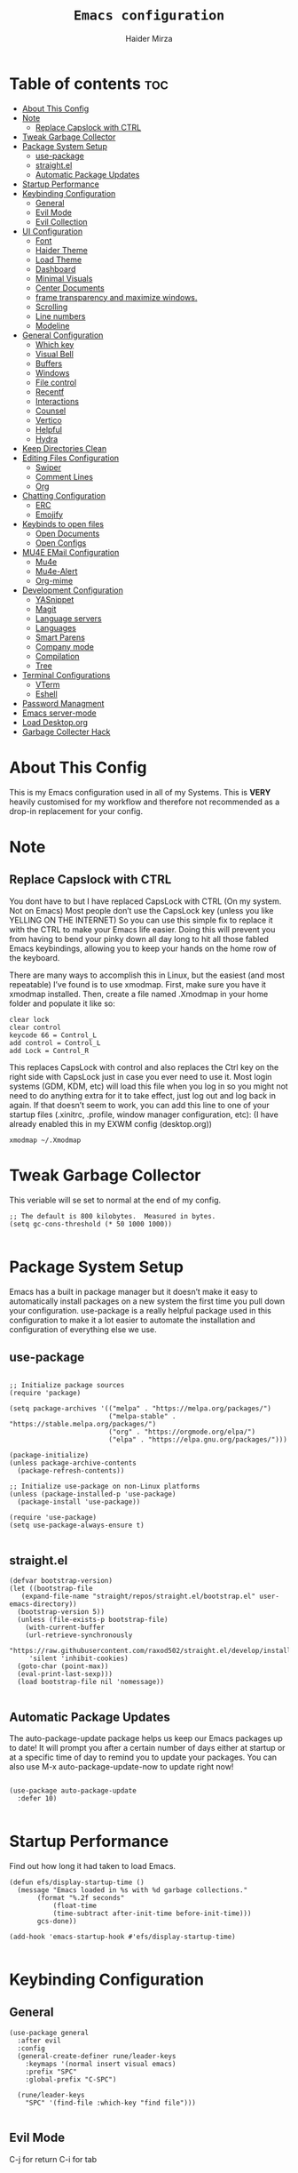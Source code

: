 #+TITLE: =Emacs configuration=
#+PROPERTY: header-args:elisp :tangle /home/haider/.emacs.d/init.el
#+AUTHOR: Haider Mirza
* Table of contents :toc:
- [[#about-this-config][About This Config]]
- [[#note][Note]]
  - [[#replace-capslock-with-ctrl][Replace Capslock with CTRL]]
- [[#tweak-garbage-collector][Tweak Garbage Collector]]
- [[#package-system-setup][Package System Setup]]
  - [[#use-package][use-package]]
  - [[#straightel][straight.el]]
  - [[#automatic-package-updates][Automatic Package Updates]]
- [[#startup-performance][Startup Performance]]
- [[#keybinding-configuration][Keybinding Configuration]]
  - [[#general][General]]
  - [[#evil-mode][Evil Mode]]
  - [[#evil-collection][Evil Collection]]
- [[#ui-configuration][UI Configuration]]
  - [[#font][Font]]
  - [[#haider-theme][Haider Theme]]
  - [[#load-theme][Load Theme]]
  - [[#dashboard][Dashboard]]
  - [[#minimal-visuals][Minimal Visuals]]
  - [[#center-documents][Center Documents]]
  - [[#frame-transparency-and-maximize-windows][frame transparency and maximize windows.]]
  - [[#scrolling][Scrolling]]
  - [[#line-numbers][Line numbers]]
  - [[#modeline][Modeline]]
- [[#general-configuration][General Configuration]]
  - [[#which-key][Which key]]
  - [[#visual-bell][Visual Bell]]
  - [[#buffers][Buffers]]
  - [[#windows][Windows]]
  - [[#file-control][File control]]
  - [[#recentf][Recentf]]
  - [[#interactions][Interactions]]
  - [[#counsel][Counsel]]
  - [[#vertico][Vertico]]
  - [[#helpful][Helpful]]
  - [[#hydra][Hydra]]
- [[#keep-directories-clean][Keep Directories Clean]]
- [[#editing-files-configuration][Editing Files Configuration]]
  - [[#swiper][Swiper]]
  - [[#comment-lines][Comment Lines]]
  - [[#org][Org]]
- [[#chatting-configuration][Chatting Configuration]]
  - [[#erc][ERC]]
  - [[#emojify][Emojify]]
- [[#keybinds-to-open-files][Keybinds to open files]]
  - [[#open-documents][Open Documents]]
  - [[#open-configs][Open Configs]]
- [[#mu4e-email-configuration][MU4E EMail Configuration]]
  - [[#mu4e][Mu4e]]
  - [[#mu4e-alert][Mu4e-Alert]]
  - [[#org-mime][Org-mime]]
- [[#development-configuration][Development Configuration]]
  - [[#yasnippet][YASnippet]]
  - [[#magit][Magit]]
  - [[#language-servers][Language servers]]
  - [[#languages][Languages]]
  - [[#smart-parens][Smart Parens]]
  - [[#company-mode][Company mode]]
  - [[#compilation][Compilation]]
  - [[#tree][Tree]]
- [[#terminal-configurations][Terminal Configurations]]
  - [[#vterm][VTerm]]
  - [[#eshell][Eshell]]
- [[#password-managment][Password Managment]]
- [[#emacs-server-mode][Emacs server-mode]]
- [[#load-desktoporg][Load Desktop.org]]
- [[#garbage-collecter-hack][Garbage Collecter Hack]]

* About This Config
  This is my Emacs configuration used in all of my Systems.
  This is *VERY* heavily customised for my workflow and therefore not recommended as a drop-in replacement for your config.

* Note
** Replace Capslock with CTRL
   You dont have to but I have replaced CapsLock with CTRL (On my system. Not on Emacs)
   Most people don’t use the CapsLock key (unless you like YELLING ON THE INTERNET)
   So you can use this simple fix to replace it with the CTRL to make your Emacs life easier.
   Doing this will prevent you from having to bend your pinky down all day long to hit all those fabled Emacs keybindings,
   allowing you to keep your hands on the home row of the keyboard.

   There are many ways to accomplish this in Linux, but the easiest (and most repeatable) I’ve found is to use xmodmap.
   First, make sure you have it xmodmap installed.
   Then, create a file named .Xmodmap in your home folder and populate it like so:

   #+BEGIN_SRC
   clear lock
   clear control
   keycode 66 = Control_L
   add control = Control_L
   add Lock = Control_R
   #+end_src

   This replaces CapsLock with control and also replaces the Ctrl key on the right side with CapsLock just in case you ever need to use it.
   Most login systems (GDM, KDM, etc) will load this file when you log in so you might not need to do anything extra for it to take effect, just log out and log back in again.
   If that doesn’t seem to work, you can add this line to one of your startup files (.xinitrc, .profile, window manager configuration, etc):
   (I have already enabled this in my EXWM config (desktop.org))
   #+BEGIN_SRC
   xmodmap ~/.Xmodmap
   #+end_src
* Tweak Garbage Collector
  This veriable will se set to normal at the end of my config.
  #+BEGIN_SRC elisp
    ;; The default is 800 kilobytes.  Measured in bytes.
    (setq gc-cons-threshold (* 50 1000 1000))

  #+END_SRC
* Package System Setup
  Emacs has a built in package manager but it doesn’t make it easy to automatically install packages on a new system the first time you pull down your configuration.
  use-package is a really helpful package used in this configuration to make it a lot easier to automate the installation and configuration of everything else we use.
** use-package
 #+begin_src elisp

   ;; Initialize package sources
   (require 'package)

   (setq package-archives '(("melpa" . "https://melpa.org/packages/")
                            ("melpa-stable" . "https://stable.melpa.org/packages/")
                            ("org" . "https://orgmode.org/elpa/")
                            ("elpa" . "https://elpa.gnu.org/packages/")))

   (package-initialize)
   (unless package-archive-contents
     (package-refresh-contents))

   ;; Initialize use-package on non-Linux platforms
   (unless (package-installed-p 'use-package)
     (package-install 'use-package))

   (require 'use-package)
   (setq use-package-always-ensure t)

 #+end_src
** straight.el
#+BEGIN_SRC elisp
  (defvar bootstrap-version)
  (let ((bootstrap-file
	 (expand-file-name "straight/repos/straight.el/bootstrap.el" user-emacs-directory))
	(bootstrap-version 5))
    (unless (file-exists-p bootstrap-file)
      (with-current-buffer
	  (url-retrieve-synchronously
	   "https://raw.githubusercontent.com/raxod502/straight.el/develop/install.el"
	   'silent 'inhibit-cookies)
	(goto-char (point-max))
	(eval-print-last-sexp)))
    (load bootstrap-file nil 'nomessage))

#+END_SRC
** Automatic Package Updates
The auto-package-update package helps us keep our Emacs packages up to date!
It will prompt you after a certain number of days either at startup or at a specific time of day to remind you to update your packages.
You can also use M-x auto-package-update-now to update right now!
#+BEGIN_SRC elisp

  (use-package auto-package-update
    :defer 10)

#+END_SRC
* Startup Performance
  Find out how long it had taken to load Emacs.
#+BEGIN_SRC elisp
  (defun efs/display-startup-time ()
    (message "Emacs loaded in %s with %d garbage collections."
	     (format "%.2f seconds"
		     (float-time
		     (time-subtract after-init-time before-init-time)))
	     gcs-done))

  (add-hook 'emacs-startup-hook #'efs/display-startup-time)

#+END_SRC
* Keybinding Configuration
** General
  
#+begin_src elisp
  (use-package general
    :after evil
    :config
    (general-create-definer rune/leader-keys
      :keymaps '(normal insert visual emacs)
      :prefix "SPC"
      :global-prefix "C-SPC")

    (rune/leader-keys
      "SPC" '(find-file :which-key "find file")))

#+end_src

** Evil Mode
  C-j for return
  C-i for tab
#+begin_src elisp

  (use-package undo-tree)
  (setq undo-tree-auto-save-history nil)
  (global-undo-tree-mode 1)

  (use-package evil
    :init
    (setq evil-want-integration t)
    (setq evil-want-keybinding nil)
    (setq evil-want-C-u-scroll t)
    (setq evil-want-C-i-jump nil)
    (setq evil-respect-visual-line-mode t)
    (setq evil-undo-system 'undo-tree)
    :config
    (evil-mode 1)
    (define-key evil-insert-state-map (kbd "C-g") 'evil-normal-state)
    (define-key evil-insert-state-map (kbd "C-h") 'evil-delete-backward-char-and-join)

    ;; Use visual line motions even outside of visual-line-mode buffers
    (evil-global-set-key 'motion "j" 'evil-next-visual-line)
    (evil-global-set-key 'motion "k" 'evil-previous-visual-line)

    (evil-set-initial-state 'messages-buffer-mode 'normal)
    (evil-set-initial-state 'dashboard-mode 'normal))

  (evil-mode 1)

  ;; Make ESC quit prompts
  (global-set-key (kbd "<escape>") 'keyboard-escape-quit)
#+end_src

** Evil Collection

#+begin_src elisp
  (use-package evil-collection
    :after evil
    :config
    (evil-collection-init))

#+end_src

* UI Configuration
** Font
   Make sure "font-fira-code" is installed on your system.
   The name may be different depending on your Operating System.
#+begin_src elisp

    ;; You will most likely need to adjust this font size for your system!
    (defvar runemacs/default-font-size 80)

    (set-face-attribute 'default nil :font "Fira Code Retina" :height runemacs/default-font-size)

#+end_src

** Haider Theme
 #+BEGIN_SRC elisp :tangle "/home/haider/.emacs.d/haider-theme.el"
   (require 'autothemer)

   (autothemer-deftheme
    haider "This is a very dark custom emacs theme that is easily modifiable as it is made with autothemer"

    ((((class color) (min-colors #xFFFFFF))) ;; I'm only concerned with graphical Emacs

     ;; Define our color palette
     (haider-black      "#080D0D")
     (haider-grey       "#151A1C")
     (haider-white      "#ffffff")
     (haider-yellow     "#ECDA23")
     (haider-red        "red1")
     (haider-orange     "orange1")
     (haider-dk-orange  "#eb6123")
     (haider-blue       "#2986cc")
     (haider-green      "LightGreen")
     (haider-pink       "pink")
     (haider-purple     "purple")
     (haider-dk-green   "#227722")
     (haider-region     "#20353B")
     (haider-code-bg    "#15181C"))

    ;; Customize faces
    ((default                   (:foreground haider-white :background haider-black))
     (cursor                    (:background haider-dk-orange))
     (region                    (:background haider-region))
     (mode-line                 (:background haider-grey))
     (font-lock-constant-face   (:foreground haider-pink))
     (font-lock-string-face     (:foreground haider-orange))
     (font-lock-keyword-face    (:foreground haider-blue))
     (font-lock-builtin-face    (:foreground haider-yellow))

     ;; Comments
     (font-lock-comment-delimiter-face    (:foreground haider-green))
     (font-lock-comment-face              (:foreground haider-green))

     ;; Org Block
     (org-block (:background haider-code-bg))


     (org-block-end-line         (:backround haider-grey :inherit 'org-block-begin-line))
     (org-block-begin-line       (:backround haider-grey :foreground haider-dk-green :inherit 'org-block))
     (org-code                   (:backround haider-grey :foreground haider-dk-orange :inherit 'org-block))

     ;; Org Levels
     (org-level-1               (:foreground haider-red))
     (org-level-2               (:foreground haider-orange))
     (org-level-3               (:foreground haider-yellow))
     (org-level-4               (:foreground haider-green))
     (org-level-5               (:foreground haider-blue))
     (org-level-6               (:foreground haider-pink))
     (org-level-7               (:foreground haider-purple))
  
     (dashboard-text-banner     (:foreground haider-red))))

   (provide-theme 'haider)
 #+END_SRC
** Load Theme
   Note That I use my own custom theme
#+begin_src elisp
  (load-theme 'haider t)

  (rune/leader-keys
    "st" '(counsel-load-theme :which-key "choose theme"))
#+end_src

** Dashboard
*** Emacs config
 #+BEGIN_SRC elisp

   ;; (use-package dashboard
   ;;   :config
   ;;   (setq dashboard-banner-logo-title "Welcome to Haider's System")
   ;;   (setq dashboard-startup-banner "/home/haider/.emacs.d/banner.txt")
   ;;   ;; (setq dashboard-center-content t)
   ;;   (setq dashboard-init-info "Make sure to check Org Agenda")
   ;;   (setq dashboard-show-shortcuts nil)
   ;;   (setq dashboard-set-heading-icons t)
   ;;   (setq dashboard-set-file-icons t)
   ;;   (setq dashboard-items '((recents  . 5)
   ;; 			  (projects . 5)
   ;; 			  (agenda . 5)))
   ;;   (dashboard-setup-startup-hook))

 #+END_SRC
*** Text Banner
    Very cool banner I had generated in [[https://textfancy.com/multiline-text-art/][this]] website. 
#+BEGIN_SRC
                        ▄▄         ▄▄                                      ▄▄                          
▀████▀  ▀████▀▀         ██       ▀███                     ▀████▄     ▄███▀ ██                          
  ██      ██                       ██                       ████    ████                               
  ██      ██   ▄█▀██▄ ▀███    ▄█▀▀███   ▄▄█▀██▀███▄███      █ ██   ▄█ ██ ▀███ ▀███▄███ █▀▀▀███ ▄█▀██▄  
  ██████████  ██   ██   ██  ▄██    ██  ▄█▀   ██ ██▀ ▀▀      █  ██  █▀ ██   ██   ██▀ ▀▀ ▀  ███ ██   ██  
  ██      ██   ▄█████   ██  ███    ██  ██▀▀▀▀▀▀ ██          █  ██▄█▀  ██   ██   ██       ███   ▄█████  
  ██      ██  ██   ██   ██  ▀██    ██  ██▄    ▄ ██          █  ▀██▀   ██   ██   ██      ███  ▄██   ██  
▄████▄  ▄████▄▄████▀██▄████▄ ▀████▀███▄ ▀█████▀████▄      ▄███▄ ▀▀  ▄████▄████▄████▄   ███████▀████▀██▄
                                                                                                       
#+END_SRC
** Minimal Visuals
Make the User interface more minimal.
#+begin_src elisp

  (setq inhibit-startup-message t)

  (scroll-bar-mode -1)        ; Disable visible scrollbar
  (tool-bar-mode -1)          ; Disable the toolbar
  (tooltip-mode -1)           ; Disable tooltips
  (set-fringe-mode 10)        ; Give some breathing room

  (menu-bar-mode -1)            ; Disable the menu bar

  ;; Set up the visible bell
  (setq visible-bell t)

#+end_src

** Center Documents
Center org-mode documents.

#+begin_src elisp
  (defun org/org-mode-visual-fill ()
    (setq visual-fill-column-width 180
          visual-fill-column-center-text t)
    (visual-fill-column-mode 1))

  (use-package visual-fill-column
    :hook (org-mode . org/org-mode-visual-fill))

#+end_src

** frame transparency and maximize windows. 
#+BEGIN_SRC elisp

   (set-frame-parameter (selected-frame) 'alpha '(70 . 70))
   (add-to-list 'default-frame-alist '(alpha . (70 . 70)))
   (set-frame-parameter (selected-frame) 'fullscreen 'maximized)
   (add-to-list 'default-frame-alist '(fullscreen . maximized))

#+END_SRC
** Scrolling
Improve scrolling.
#+begin_src elisp
  (setq mouse-wheel-scroll-amount '(1 ((shift) . 1))) ;; one line at a time
  (setq mouse-wheel-progressive-speed nil) ;; don't accelerate scrolling
  (setq mouse-wheel-follow-mouse 't) ;; scroll window under mouse
  (setq scroll-step 1) ;; keyboard scroll one line at a time
  (setq use-dialog-box nil) ;; Disable dialog boxes since they weren't working in Mac OSX

#+end_src

** Line numbers
#+begin_src elisp

  (column-number-mode)
  (global-display-line-numbers-mode t)

  ;; Disable line numbers for some modes
  (dolist (mode '(org-mode-hook
                  term-mode-hook
                  vterm-mode-hook
                  shell-mode-hook
                  eshell-mode-hook))
    (add-hook mode (lambda () (display-line-numbers-mode 0))))

#+end_src

** Modeline

#+begin_src elisp

  ;; (use-package simple-modeline
  ;;   :hook (after-init . simple-modeline-mode))

  (use-package all-the-icons)

  (use-package doom-modeline
    :init (doom-modeline-mode 1)
    :custom (doom-modeline-height 17)
    :config 
    (setq doom-modeline-lsp t
	  doom-modeline-buffer-encoding nil
	  doom-modeline-github nil
	  doom-modeline-project-detection 'auto
	  doom-modeline-number-limit 99
	  doom-modeline-mu4e t
	  doom-modeline-irc t)

    ;; Show the time and date in modeline
    (setq display-time-day-and-date t)
    ;; Enable the time & date in the modeline
    (display-time-mode 1)
    (setq display-time-string-forms '((format-time-string "%H:%M" now)))
    ;; Format Date and time
    (setq display-time-format "%l:%M %p %b %y"
	  display-time-default-load-average nil))

#+end_src 

* General Configuration
** Which key
  
 #+begin_src elisp 
   (use-package which-key
     :defer 20
     :diminish which-key-mode
     :config
     (which-key-mode)
     (setq which-key-idle-delay 1))

 #+end_src
** Visual Bell
   After ages of using Emacs I had just found out that the anoyying flashing I see all the time is just a variable called visible-bell.
   #+BEGIN_SRC elisp
(setq visible-bell nil)
   #+END_SRC
** Buffers
#+BEGIN_SRC elisp
  (rune/leader-keys
  "b"  '(:ignore t :which-key "Buffers")
  "bb" '(consult-buffer :which-key "Switch to buffer")
  "bB" '(consult-buffer-other-window :which-key "Switch to buffer on new window")
  "bF" '(consult-buffer-other-frame :which-key "Switch to buffer on new frame")
  "bk" '(kill-buffer :which-key "Kill a buffer")
  "bK" '(kill-buffer-and-window :which-key "Kill buffer and window")
  "bc" '(clone-indirect-buffer-other-window :which-key "Clone indirect buffer other window"))

#+END_SRC
** Windows
  #+BEGIN_SRC elisp
    (global-set-key (kbd "<s-left>") 'windmove-left)
    (global-set-key (kbd "<s-right>") 'windmove-right)
    (global-set-key (kbd "<s-up>") 'windmove-up)
    (global-set-key (kbd "<s-down>") 'windmove-down)

  #+END_SRC 
** File control
#+BEGIN_SRC elisp
  (rune/leader-keys
  "x"  '(:ignore t :which-key "Delete")
  "c"  '(:ignore t :which-key "Create")
  "xf" '(delete-file :which-key "Delete file")
  "xd" '(delete-directory :which-key "Delete directory")
  "cf" '(make-empty-file :which-key "Create empty file")
  "cf" '(make-directory :which-key "Create directory"))

#+END_SRC
** Recentf
   Save recent files list periodically, when emacs has been idle for a while, because it will otherwise not be saved when emacs runs in server mode.
 #+BEGIN_SRC elisp
    (run-with-idle-timer 600 t (lambda ()
				(let ((save-silently t))
				 (recentf-save-list))))


   (rune/leader-keys
   "r" '(counsel-recentf :which-key "Recent files"))

 #+END_SRC
** Interactions
  
 #+BEGIN_SRC elisp

   ;; When emacs asks for "yes" or "no", let "y" or "n" suffice
   (fset 'yes-or-no-p 'y-or-n-p)

   ;; Confirm to quit
   (setq confirm-kill-emacs 'yes-or-no-p)

   ;; Major mode of new buffers
   ;; (setq initial-major-mode 'org-mode)

 #+END_SRC
** Counsel
Counsel is a customized set of commands to replace `find-file` with `counsel-find-file`, etc which provide useful commands for each of the default completion commands.
#+begin_src elisp
  (use-package counsel
    :bind (("M-x" . counsel-M-x)
           ("C-x b" . counsel-ibuffer)
           ("C-x C-f" . counsel-find-file)
           :map minibuffer-local-map
           ("C-r" . 'counsel-minibuffer-history))
    :custom
    (counsel-linux-app-format-function #'counsel-linux-app-format-function-name-only))

#+end_src

** Vertico
 #+BEGIN_SRC elisp

   (use-package vertico
     :bind (:map vertico-map
		 ("C-j" . vertico-next)
		 ("C-k" . vertico-previous)
		 ("C-f" . vertico-exit)
		 :map minibuffer-local-map
		 ("M-h" . backward-kill-word))
     :custom
     (vertico-cycle t)
     :init
     (vertico-mode))

   ;; Persist history over Emacs restarts. Vertico sorts by history position.
   (use-package savehist
     :after vertico
     :config
     (savehist-mode))

 #+END_SRC 
** Helpful
   Helpful adds a lot of very helpful (get it?) information to Emacs’ describe- command buffers.
   For example, if you use describe-function, you will not only get the documentation about the function,
   you will also see the source code of the function and where it gets used in other places in the Emacs configuration.
   It is very useful for figuring out how things work in Emacs.
 #+begin_src elisp
   (use-package helpful
     :custom
     (counsel-describe-function-function #'helpful-callable)
     (counsel-describe-variable-function #'helpful-variable)
     :bind
     ([remap describe-function] . counsel-describe-function)
     ([remap describe-command] . helpful-command)
     ([remap describe-variable] . counsel-describe-variable)
     ([remap describe-key] . helpful-key))

 #+end_src
** Hydra

 [[https://github.com/abo-abo/hydra#sample-hydras][Hydra's Github Page]]
 #+BEGIN_SRC elisp
   ;; (use-package hydra
   ;;   :defer t)

   ;;    ;; change the text's scale if required
   ;;    (defhydra hydra-zoom (global-map "<f6>")
   ;;      "zoom"
   ;;      ("g" text-scale-increase "in")
   ;;      ("l" text-scale-decrease "out"))

   ;;    ;; Window Management options
   ;;    (defhydra hydra-window (global-map "<f2>")
   ;;      "Window Management"
   ;;      ("q" delete-window "delete window")
   ;;      ("d" delete-other-windows "delete other windows")
   ;;      ("," shrink-window-horizontally "shrink window horizontally")
   ;;      ("." enlarge-window-horizontally "enlarge windows horizontally")
   ;;      ("b" balance-windows "balance windows"))

 #+END_SRC 
* Keep Directories Clean
  Makes Emacs keep my file directorys clean of unnecessary files.
#+BEGIN_SRC elisp
  (use-package no-littering)

  (setq backup-by-copying t)

  (setq delete-old-versions t
	kept-new-versions 6
	kept-old-versions 2
	version-control t)

  (setq backup-directory-alist `(("." . ,(expand-file-name "tmp/backups/" user-emacs-directory))))
  ;; auto-save-mode doesn't create the path automatically!
  (make-directory (expand-file-name "tmp/auto-saves/" user-emacs-directory) t)

  (setq auto-save-list-file-prefix (expand-file-name "tmp/auto-saves/sessions/" user-emacs-directory)
	auto-save-file-name-transforms `((".*" ,(expand-file-name "tmp/auto-saves/" user-emacs-directory) t)))

#+END_SRC

* Editing Files Configuration
** Swiper
   #+BEGIN_SRC elisp
  (global-set-key (kbd "C-s-s") 'swiper)
   #+END_SRC
** Comment Lines
#+BEGIN_SRC elisp
  (rune/leader-keys
  "TAB" '(comment-region :which-key "comment lines"))
#+END_SRC
** Org

   Here consists configs for:
   - Org Mode
   - Org Agenda
   - Org Roam
    
*** OrgMode Main config
  #+begin_src elisp
    (rune/leader-keys
      "o"  '(:ignore t :which-key "Org")
      "oa" '(org-agenda :which-key "View Org-Agenda")
      "ol" '(org-agenda-list :which-key "View Org-Agendalist")
      "ot" '(org-babel-tangle :which-key "Tangle Document")
      "ox" '(org-export-dispatch :which-key "Export Document")
      "od" '(org-deadline :which-key "Deadline")
      "os" '(org-schedule :which-key "Scedule")
      "oS" '(org-todo :which-key "OrgMode states"))

    (defun org/org-font-setup ()
      ;; Replace list hyphen with dot
      (font-lock-add-keywords 'org-mode
			      '(("^ *\\([-]\\) "
				 (0 (prog1 () (compose-region (match-beginning 1) (match-end 1) "•"))))))

      ;; Set faces for heading levels
      (dolist (face '((org-level-1 . 1.2)
		      (org-level-2 . 1.1)
		      (org-level-3 . 1.05)
		      (org-level-4 . 1.0)
		      (org-level-5 . 1.1)
		      (org-level-6 . 1.1)
		      (org-level-7 . 1.1)
		      (org-level-8 . 1.1)))
	(set-face-attribute (car face) nil :weight 'regular :height (cdr face)))

      ;; Ensure that anything that should be fixed-pitch in Org files appears that way
      (set-face-attribute 'org-block nil :foreground nil :inherit 'fixed-pitch)
      (set-face-attribute 'org-code nil   :inherit '(shadow fixed-pitch))
      (set-face-attribute 'org-table nil   :inherit '(shadow fixed-pitch))
      (set-face-attribute 'org-verbatim nil :inherit '(shadow fixed-pitch))
      (set-face-attribute 'org-special-keyword nil :inherit '(font-lock-comment-face fixed-pitch))
      (set-face-attribute 'org-meta-line nil :inherit '(font-lock-comment-face fixed-pitch))
      (set-face-attribute 'org-checkbox nil :inherit 'fixed-pitch))

    (use-package org
      :config
      (setq org-ellipsis " ▾")

      (setq org-agenda-start-with-log-mode t)
      (setq org-log-done 'time)
      (setq org-log-into-drawer t)

      (setq org-agenda-files
	    '("~/Documents/Home/Reminders.org"
	      "~/Documents/Home/TODO.org"
	      "~/Documents/School/Homework.org"
	      "~/Documents/School/School-Reminders.org"))

      (setq org-todo-keywords
	    '((sequence
	       "TODO(t)"
	       "WORK(w)"
	       "NEXT(n)"
	       "DEV(d)"
	       "RESEARCH(r)"
	       "HOLD(h)"
	       "PLAN(p)"
	       "|"
	       "COMPLETED(c)"
	       "FAILED(f)")))

      ;; Save Org buffers after refiling!
      (advice-add 'org-refile :after 'org-save-all-org-buffers)

      ;; (setq org-agenda-custom-commands
      ;; 	'(("n" "Next Tasks"
      ;; 	    ((todo "TODO"
      ;; 	     ((org-agenda-overriding-header "Next Tasks")))))))


      (org/org-font-setup))

    (use-package org-bullets
      :after org
      :hook 
      (org-mode . org-bullets-mode)
      :custom
      (org-bullets-bullet-list '("◉" "○" "●" "○" "●" "○" "●")))

      (add-hook 'org-mode-hook 'org-toggle-pretty-entities)
      (add-hook 'org-mode-hook 'toc-org-mode)

  #+END_SRC
 
*** ox-pandoc
    Expand org-mode's exporting capabilities
    Make sure the pandoc is installed on your system.
 #+BEGIN_SRC elisp
    (use-package ox-pandoc)
 #+END_SRC
*** Org-super-agenda
    Configuring the Org-Agenda view.
  #+BEGIN_SRC elisp

    (use-package org-super-agenda
      :after org
      :config
      (org-super-agenda-mode 1))

    (setq org-agenda-skip-scheduled-if-done t
	  org-agenda-skip-deadline-if-done t
	  org-agenda-include-deadlines t
	  org-agenda-include-diary t
	  org-agenda-block-separator nil
	  org-agenda-compact-blocks t
	  org-agenda-start-with-log-mode t)

    (setq org-agenda-span 'day)
    (setq org-super-agenda-groups
	  '((:name "Important"
		   :priority "A")
	    (:name "Overdue"
		   :deadline past)
	    (:name "Due Today"
		   :deadline today)
	    (:name "Next Items"
		   :todo "NEXT")
	    (:name "TODO"
		   :todo "TODO")
	    (:name "WORK"
		   :todo "WORK")
	    (:name "Due Soon"
		   :deadline future)))

  #+end_src

*** Org-Superstar
    Making the bullets look better
 #+BEGIN_SRC elisp
   (use-package org-superstar
     :config
     (setq org-superstar-leading-bullet " ")
     (setq org-superstar-special-todo-items t) ;; Makes TODO header bullets into boxes
     (setq org-superstar-todo-bullet-alist '(("TODO" . 9744)
                                             ("WORK" . 9744)
                                             ("DEV" . 9744)
                                             ("NEXT" . 9744)
                                             ("RESEARCH" . 9744)
                                             ("HOLD" . 9744)
                                             ("PLAN" . 9744)
                                             ("COMPLETED" . 9745)
                                             ("FAILED" . 9746)))
     :hook (org-mode . org-superstar-mode))

   ;; Removes gap when you add a new heading
   (setq org-blank-before-new-entry '((heading . nil) (plain-list-item . nil)))

 #+END_SRC

*** Evil-Org
 #+BEGIN_SRC elisp
   (use-package evil-org
     :diminish evil-org-mode
     :after org
     :config
     (add-hook 'org-mode-hook 'evil-org-mode)
     (add-hook 'evil-org-mode-hook
               (lambda () (evil-org-set-key-theme))))

   (require 'evil-org-agenda)
   (evil-org-agenda-set-keys)

 #+END_SRC

*** OrgRoam
 I dont even use Org roam much anymore. But this is still there.
 #+begin_src elisp
   ;; (use-package org-roam
   ;;   :ensure t
   ;;   :init
   ;;   (setq org-roam-v2-ack t)
   ;;   :custom
   ;;   (org-roam-directory "~/RoamNotes")
   ;;   (org-roam-completion-everywhere t)

   ;;   (org-roam-capture-templates
   ;;    '(("d" "default" plain "%?"
   ;;       :if-new (file+head "${slug}.org" "#+title: ${title}\n#+date: %U\n")
   ;;       :unnarrowed t)
   ;;      ("p" "project" plain (file "~/RoamNotes/Templates/ProjectTemplate.org")
   ;;       :if-new (file+head "%<%Y%m%d%H%M%S>-${slug}.org" "#+title: ${title}\n#+filetags: Project")
   ;;       :unnarrowed t)
   ;;      )
   ;;    )

   ;;   :bind (("C-c n l" . org-roam-buffer-toggle)
   ;;          ("C-c n f" . org-roam-node-find)
   ;;          ("C-c n i" . org-roam-node-insert)
   ;;          :map org-mode-map
   ;;          ("C-M-i" . completion-at-point)
   ;;          :map org-roam-dailies-map
   ;;          ("Y" . org-roam-dailies-capture-yesterday)
   ;;          ("T" . org-roam-dailies-capture-tomorrow))
   ;;   :bind-keymap
   ;;   ("C-c n d" . org-roam-dailies-map)
   ;;   :config
   ;;   (require 'org-roam-dailies) ;; Ensure the keymap is available
   ;;   (org-roam-db-autosync-mode))

   ;; (rune/leader-keys
   ;;   "or"  '(:ignore t :which-key "Org-Roam")
   ;;   "ori" '(org-roam-node-insert :which-key "Insert")
   ;;   "ord"  '(:ignore t :which-key "Dailies")
   ;;   "ordd" '(org-roam-dailies-goto-today :which-key "Today")
   ;;   "ort" '(org-roam-buffer-toggle :which-key "Toggle")
   ;;   "orf" '(org-roam-node-find :which-key "Find"))

 #+end_src
* Chatting Configuration
** ERC
   ERC is Emacs's Inbuilt IRC chat platform. (and yes, many people still use IRC. I am actually quite active on it aswell)
   Here is a useful webpage when configuring ERC [[https://systemcrafters.net/live-streams/june-04-2021/][Systemcrafters-Wiki]].
#+BEGIN_SRC elisp

  (require 'erc) ;; Notifications require this to be required

  (setq erc-server "irc.libera.chat"
	erc-nick "Haider"
	erc-user-full-name "Haider Mirza"
	erc-rename-buffers t
	erc-track-shorten-start 8
	erc-autojoin-channels-alist '(("irc.libera.chat" "#systemcrafters" "#emacs" "#guix"))
	erc-kill-buffer-on-part t
	erc-fill-column 120
	erc-fill-function 'erc-fill-static
	erc-fill-static-center 20
	erc-auto-query 'bury
	erc-track-exclude '("#emacs")
	erc-track-exclude-types '("JOIN" "NICK" "PART" "QUIT" "MODE" "AWAY")
	erc-hide-list '("JOIN" "NICK" "PART" "QUIT" "MODE" "AWAY")
	erc-track-exclude-server-buffer t
	erc-track-enable-keybindings t
	erc-quit-reason (lambda (s) (or s "Ejecting the cyberspace"))
	erc-track-visibility nil) ;; Essential if using EXWM

  ;;  (defun chat/connect-irc ()
  ;;    (interactive)
  ;;    (erc-tls
  ;;     :server "irc.libera.chat"
  ;;     :port 6697
  ;;     :nick "Haider"))

  (use-package erc-hl-nicks
    :defer 10
    :config
    (add-to-list 'erc-modules 'hl-nicks))

  (use-package erc-image
    :defer 10
    :config
    (setq erc-image-inline-rescale 300)
    (add-to-list 'erc-modules 'image))

  (add-to-list 'erc-modules 'notifications)

  (rune/leader-keys
    "i"  '(:ignore t :which-key "IRC")
    "ii" '(erc-tls :which-key "launch IRC")
    "ib" '(erc-switch-to-buffer :which-key "Switch Buffer"))

#+END_SRC

** Emojify
   
#+begin_src elisp
  (use-package emojify)
   (add-hook 'after-init-hook #'global-emojify-mode)

  (rune/leader-keys
    "a"  '(:ignore t :which-key "Emojify") ;; I know a has no correlation but Im running out of space ok.
    "ai" '(emojify-insert-emoji :which-key "Insert Emoji"))

  (use-package unicode-fonts)

#+end_src
* Keybinds to open files
** Open Documents
These keybindings will open some of my documents.
#+begin_src elisp

  (rune/leader-keys
    "d"  '(:ignore t :which-key "Files")
    "dt" '((lambda() (interactive) (find-file "~/Documents/Home/TODO.org")) :which-key "TODO")
    "dn" '((lambda() (interactive) (find-file "~/Documents/Home/Notes.org")) :which-key "Notes") ;; Need to use Org Roam Later
    "ds" '((lambda() (interactive) (find-file "~/Documents/Home/Reminders.org")) :which-key "Schedule")
    "dh" '((lambda() (interactive) (find-file "~/Documents/School/Homework.org")) :which-key "Homework")
    "dr" '((lambda() (interactive) (find-file "~/Documents/School/School-Reminders.org")) :which-key "Reminders"))
#+end_src

** Open Configs
These keybindings will open my system's config files.
#+begin_src elisp

  (rune/leader-keys
    "c"  '(:ignore t :which-key "Files")
    "ce" '((lambda() (interactive) (find-file "~/Dotfiles/Emacs.org")) :which-key "Emacs config")
    "cd" '((lambda() (interactive) (find-file "~/Dotfiles/Desktop.org")) :which-key "Desktop config")
    "cs" '((lambda() (interactive) (find-file "~/Dotfiles/System.org")) :which-key "System config")
    "cp" '((lambda() (interactive) (find-file "~/Dotfiles/Programs.org")) :which-key "Programs config"))

#+end_src
* MU4E EMail Configuration
** Mu4e
  make sure to install mu-git from the AUR (Arch User Repository) and isync from the official Repository.
#+BEGIN_SRC elisp
  (use-package mu4e
    :ensure nil
    :defer 10 ; Wait until 10 seconds after startup
    :config

    (require 'mu4e-org)

    ;; This is set to 't' to avoid mail syncing issues when using mbsync
    (setq mu4e-change-filenames-when-moving t)

    (setq org-capture-templates
	  `(("m" "Email Workflow")
	    ("mf" "Follow Up" entry (file+headline "~/org/Mail.org" "Follow Up")
	     "* TODO %a\n\n  %i")
	    ("mr" "Read Later" entry (file+headline "~/org/Mail.org" "Read Later")
	     "* TODO %a\n\n  %i")))

    ;; Refresh mail using isync every 10 minutes
    (setq mu4e-update-interval (* 10 60))
    (setq mu4e-get-mail-command "mbsync -a")
    (setq mu4e-maildir "~/Mail")

    ;; Configure the function to use for sending mail
    (setq message-send-mail-function 'smtpmail-send-it)

    (setq mu4e-contexts
	  (list
	   ;; Personal account
	   (make-mu4e-context
	    :name "Personal"
	    :match-func
	    (lambda (msg)
	      (when msg
		(string-prefix-p "/Gmail" (mu4e-message-field msg :maildir))))
	    :vars '((user-mail-address . "x7and7@gmail.com")
		    (user-full-name    . "Haider Mirza")
		    (mu4e-compose-signature . "Haider Mirza via Emacs on a GNU/Linux system")
		    (smtpmail-smtp-server  . "smtp.gmail.com")
		    (smtpmail-smtp-service . 465)
		    (smtpmail-stream-type  . ssl)
		    (mu4e-drafts-folder  . "/Gmail/[Gmail]/Drafts")
		    (mu4e-sent-folder  . "/Gmail/[Gmail]/Sent Mail")
		    (mu4e-refile-folder  . "/Gmail/[Gmail]/All Mail")
		    (mu4e-trash-folder  . "/Gmail/[Gmail]/Trash")))

	   ;; Work account
	   (make-mu4e-context
	    :name "Work"
	    :match-func
	    (lambda (msg)
	      (when msg
		(string-prefix-p "/Outlook" (mu4e-message-field msg :maildir))))
	    :vars '((user-mail-address . "ha6mi19@keaston.bham.sch.uk")
		    (user-full-name    . "Haider Mirza")
		    (mu4e-compose-signature . "Haider Mirza via Emacs on a GNU/Linux system")
		    ;; (smtpmail-smtp-server  . "smtp-mail.outlook.com")
		    ;; (smtpmail-smtp-service . 587)
		    ;; (smtpmail-stream-type  . ssl)
		    (mu4e-drafts-folder  . "/Outlook/Drafts")
		    (mu4e-sent-folder  . "/Outlook/Sent")
		    (mu4e-refile-folder  . "/Outlook/Archive")
		    (mu4e-trash-folder  . "/Outlook/Trash")))))

    (add-to-list 'mu4e-bookmarks '("m:/Outlook/INBOX or m:/Gmail/Inbox" "All Inboxes" ?i))

    (setq mml-secure-openpgp-signers '("9EF89A5DC9CCB57E3AC00F2B4441A49825DCD754"))
    (add-hook 'message-send-hook 'mml-secure-message-sign-pgpmime)

    (setq mu4e-context-policy 'pick-first)

    (setq mu4e-maildir-shortcuts
	  '((:maildir "/Gmail/Inbox"    :key ?g)
	    (:maildir "/Outlook/INBOX"     :key ?i))))

  ;; Make sure plain text mails flow correctly for recipients
  (setq mu4e-compose-format-flowed t)

#+END_SRC

** Mu4e-Alert
#+BEGIN_SRC elisp
  (use-package mu4e-alert)
  (mu4e-alert-enable-mode-line-display)
  (mu4e-alert-set-default-style 'libnotify)
  (add-hook 'after-init-hook #'mu4e-alert-enable-notifications)

#+END_SRC
   
** Org-mime
#+BEGIN_SRC elisp
  (use-package org-mime
    :defer 10
    :config
    (setq org-mime-export-options '(:section-numbers nil
						     :with-author nil
						     :with-toc nil)))

  (add-hook 'org-mime-html-hook
	    (lambda ()
	      (org-mime-change-element-style
	       "pre" (format "color: %s; background-color: %s; padding: 0.5em;"
			     "#E6E1DC" "#232323"))))

  (add-hook 'message-send-hook 'org-mime-htmlize)
#+END_SRC
* Development Configuration
** YASnippet
 #+begin_src elisp
   (use-package yasnippet
     :defer 10
     :config
     (setq yas-snippet-dirs '("~/.emacs.d/snippets/"))
     (yas-global-mode 1))


   (rune/leader-keys
     "y"  '(:ignore t :which-key "Yasnippet")
     "yn" '(yas-new-snippet :which-key "yas-new-snippet"))
 #+end_src
** Magit
 #+BEGIN_SRC elisp
   (use-package magit
     :defer 5
     :custom
     (magit-display-buffer-function #'magit-display-buffer-same-window-except-diff-v1))

   (rune/leader-keys
     "m"  '(:ignore t :which-key "Magit")
     "ms" '(magit-status :which-key "Magit Status"))
 #+END_SRC
** Language servers

#+BEGIN_SRC elisp
  (use-package lsp-mode
    :commands lsp
    :hook ((typescript-mode js2-mode web-mode) . lsp)
    :bind (:map lsp-mode-map
                ("TAB" . completion-at-point))
    :custom (lsp-headerline-breadcrumb-enable nil))

  (rune/leader-keys
    "l"  '(:ignore t :which-key "lsp")
    "ld" 'xref-find-definitions
    "lr" 'xref-find-references
    "ln" 'lsp-ui-find-next-reference
    "lp" 'lsp-ui-find-prev-reference
    "ls" 'counsel-imenu
    "le" 'lsp-ui-flycheck-list
    "lS" 'lsp-ui-sideline-mode
    "lX" 'lsp-execute-code-action)

  (use-package lsp-ui
    :hook (lsp-mode . lsp-ui-mode)
    :config
    (setq lsp-ui-sideline-enable t)
    (setq lsp-ui-sideline-show-hover nil)
    (setq lsp-ui-doc-position 'bottom)
    (lsp-ui-doc-show))

#+END_SRC

** Languages
*** Javascript
Setting up development in Javascript.

#+BEGIN_SRC elisp

  (defun dw/set-js-indentation ()
    (setq js-indent-level 2)
    (setq evil-shift-width js-indent-level)
    (setq-default tab-width 2))

  (use-package js2-mode
    :mode "\\.jsx?\\'"
    :config
    ;; Use js2-mode for Node scripts
    (add-to-list 'magic-mode-alist '("#!/usr/bin/env node" . js2-mode))

    ;; Don't use built-in syntax checking
    (setq js2-mode-show-strict-warnings nil)

    ;; Set up proper indentation in JavaScript and JSON files
    (add-hook 'js2-mode-hook #'dw/set-js-indentation)
    (add-hook 'json-mode-hook #'dw/set-js-indentation))


  (use-package apheleia
    :defer 10
    :config
    (apheleia-global-mode +1))

  (use-package prettier-js
    :defer 10
    ;; :hook ((js2-mode . prettier-js-mode)
    ;;        (typescript-mode . prettier-js-mode))
    :config
    (setq prettier-js-show-errors nil))

#+END_SRC
*** ELisp
     #+BEGIN_SRC elisp

       (rune/leader-keys
	 "e"  '(:ignore t :which-key "E-Lisp")
	 "eb" '(eval-buffer :which-key "Evaluate elisp in buffer")
	 "ed" '(eval-defun :which-key "Evaluate defun")
	 "ee" '(eval-expression :which-key "Evaluate elisp expression")
	 "el" '(eval-last-sexp :which-key "Evaluate last sexpression")
	 "er" '(eval-region :which-key "Evaluate elisp in region"))

	 #+END_SRC
*** C/C++
#+BEGIN_SRC elisp
  (use-package ccls
    :defer 5
    :hook ((c-mode c++-mode objc-mode cuda-mode) .
	   (lambda () (require 'ccls) (lsp))))

#+END_SRC
*** Rust
#+BEGIN_SRC elisp
  (use-package rust-mode
    :mode "\\.rs\\'"
    :init (setq rust-format-on-save t))

  (use-package cargo
    :defer t)

#+END_SRC
*** Scheme
#+BEGIN_SRC elisp
  (use-package geiser
    :config
    (setq geiser-default-implementation 'guile)
    (setq geiser-active-implementations '(guile))
    (setq geiser-repl-default-port 44555) ; For Gambit Scheme
    (setq geiser-implementations-alist '(((regexp "\\.scm$") guile))))

  (rune/leader-keys
  "s"  '(:ignore t :which-key "Scheme")
  "sr" '(run-guile :which-key "Start a REPL"))
#+END_SRC
*** HTML
#+BEGIN_SRC elisp
  (use-package web-mode
    :mode "(\\.\\(html?\\|ejs\\|tsx\\|jsx\\)\\'"
    :config
    (setq-default web-mode-code-indent-offset 2)
    (setq-default web-mode-markup-indent-offset 2)
    (setq-default web-mode-attribute-indent-offset 2))

  ;; 1. Start the server with `httpd-start'
  ;; 2. Use `impatient-mode' on any buffer
  (use-package impatient-mode
    :defer 5)

  (use-package skewer-mode
    :defer 5)

  ;; Run the webserver with command:
  ;; M-x httpd-serve-directory 

  (use-package simple-httpd
    :defer 5)

#+END_SRC
*** YAML
#+BEGIN_SRC elisp
  (use-package yaml-mode
    :mode "\\.ya?ml\\'")

#+END_SRC
** Smart Parens
#+BEGIN_SRC elisp
  (use-package smartparens
    :hook (prog-mode . smartparens-mode))

#+END_SRC

** Company mode
#+BEGIN_SRC elisp
  (use-package company
    :after lsp-mode
    :hook (lsp-mode . company-mode)
    :bind (:map company-active-map
                ("<tab>" . company-complete-selection))
    (:map lsp-mode-map
          ("<tab>" . company-indent-or-complete-common))
    :custom
    (company-minimum-prefix-length 1)
    (company-idle-delay 0.0))

  (use-package company-box
    :hook (company-mode . company-box-mode))

#+END_SRC 

** Compilation
#+BEGIN_SRC elisp
  (use-package compile
    :custom
    (compilation-scroll-output t))

  (defun auto-recompile-buffer ()
    (interactive)
    (if (member #'recompile after-save-hook)
        (remove-hook 'after-save-hook #'recompile t)
      (add-hook 'after-save-hook #'recompile nil t)))

#+END_SRC

** Tree
   I dont really use these Tree programs and use counsel-recentf or keybinds to switch files quickly instead.
*** Neotree
 The tree directory listing in Emacs.
 #+begin_src elisp
   ;; (use-package neotree)
   ;; (setq neo-smart-open t
   ;;       neo-window-fixed-size nil)
   ;; (setq doom-neotree-enable-variable-pitch t)
   ;; (rune/leader-keys
   ;;   "n"  '(:ignore t :which-key "Neotree")
   ;;   "nt" '(neotree-toggle :which-key "Toggle neotree in file viewer")
   ;;   "nd" '(neotree-dir :which-key "Open a directory in Neotree"))

 #+end_src
*** Org-Sidebar
 #+BEGIN_SRC elisp
   ;; (use-package org-sidebar)

   ;; (rune/leader-keys
   ;;   "no" '(org-sidebar-tree :which-key "Tree Org"))

 #+END_SRC
* Terminal Configurations
** VTerm
 #+BEGIN_SRC elisp
   (use-package vterm
     :after evil-collection
     :commands vterm
     :config
     (setq vterm-max-scrollback 10000)
     (advice-add 'evil-collection-vterm-insert :before #'vterm-reset-cursor-point))

   (rune/leader-keys
     "v" '(vterm :which-key "launch vterm"))

  (global-set-key (kbd "s-v") 'vterm)
 #+END_SRC
** Eshell
#+BEGIN_SRC elisp
  (rune/leader-keys
  "e"  '(:ignore t :which-key "Eshell")
  "es" '(eshell :which-key "Launch Eshell")
  "eh" '(counsel-esh-history :which-key "Eshell History"))

 #+END_SRC 
* Password Managment
Uses the standard Unix password store "pass".

#+begin_src elisp
    (use-package password-store
      :defer 0)

  ;; Used to access passwords through emacs using Emacs's server-mode
    (defun efs/lookup-password (&rest keys)
      (let ((result (apply #'auth-source-search keys)))
	(if result
	    (funcall (plist-get (car result) :secret))
	  nil)))

#+end_src

* Emacs server-mode
#+BEGIN_SRC elisp
  (server-start)

#+END_SRC

* Load Desktop.org
  This loads EXWM and the rest of my system.
  #+BEGIN_SRC elisp
 (load-file "~/.emacs.d/desktop.el")
  #+END_SRC

* Garbage Collecter Hack
  #+BEGIN_SRC elisp
    ;; Make gc pauses faster by decreasing the threshold.
    (setq gc-cons-threshold (* 2 1000 1000))
  #+END_SRC
